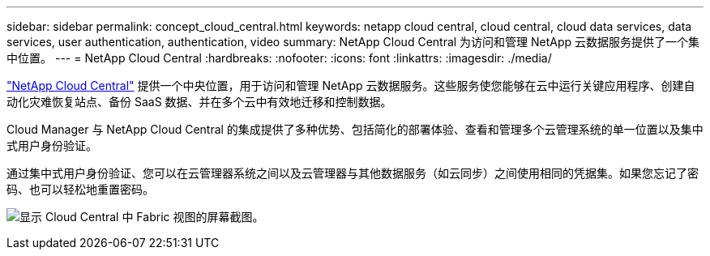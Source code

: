 ---
sidebar: sidebar 
permalink: concept_cloud_central.html 
keywords: netapp cloud central, cloud central, cloud data services, data services, user authentication, authentication, video 
summary: NetApp Cloud Central 为访问和管理 NetApp 云数据服务提供了一个集中位置。 
---
= NetApp Cloud Central
:hardbreaks:
:nofooter: 
:icons: font
:linkattrs: 
:imagesdir: ./media/


[role="lead"]
https://cloud.netapp.com["NetApp Cloud Central"^] 提供一个中央位置，用于访问和管理 NetApp 云数据服务。这些服务使您能够在云中运行关键应用程序、创建自动化灾难恢复站点、备份 SaaS 数据、并在多个云中有效地迁移和控制数据。

Cloud Manager 与 NetApp Cloud Central 的集成提供了多种优势、包括简化的部署体验、查看和管理多个云管理系统的单一位置以及集中式用户身份验证。

通过集中式用户身份验证、您可以在云管理器系统之间以及云管理器与其他数据服务（如云同步）之间使用相同的凭据集。如果您忘记了密码、也可以轻松地重置密码。

image:screenshot_cloud_central.gif["显示 Cloud Central 中 Fabric 视图的屏幕截图。"]
